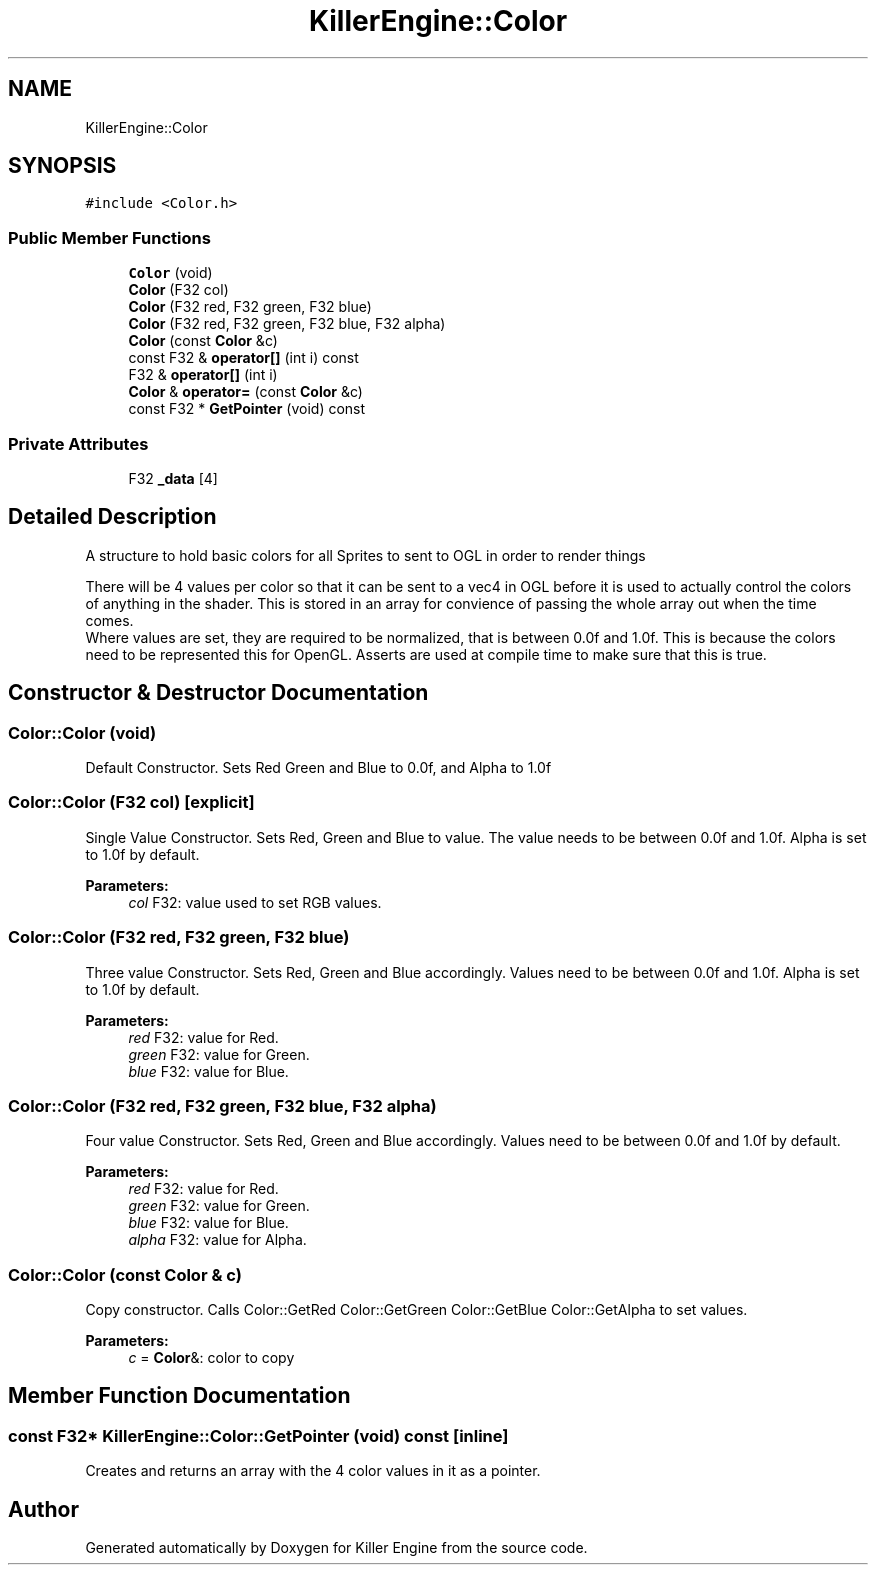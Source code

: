 .TH "KillerEngine::Color" 3 "Wed Jan 23 2019" "Killer Engine" \" -*- nroff -*-
.ad l
.nh
.SH NAME
KillerEngine::Color
.SH SYNOPSIS
.br
.PP
.PP
\fC#include <Color\&.h>\fP
.SS "Public Member Functions"

.in +1c
.ti -1c
.RI "\fBColor\fP (void)"
.br
.ti -1c
.RI "\fBColor\fP (F32 col)"
.br
.ti -1c
.RI "\fBColor\fP (F32 red, F32 green, F32 blue)"
.br
.ti -1c
.RI "\fBColor\fP (F32 red, F32 green, F32 blue, F32 alpha)"
.br
.ti -1c
.RI "\fBColor\fP (const \fBColor\fP &c)"
.br
.ti -1c
.RI "const F32 & \fBoperator[]\fP (int i) const"
.br
.ti -1c
.RI "F32 & \fBoperator[]\fP (int i)"
.br
.ti -1c
.RI "\fBColor\fP & \fBoperator=\fP (const \fBColor\fP &c)"
.br
.ti -1c
.RI "const F32 * \fBGetPointer\fP (void) const"
.br
.in -1c
.SS "Private Attributes"

.in +1c
.ti -1c
.RI "F32 \fB_data\fP [4]"
.br
.in -1c
.SH "Detailed Description"
.PP 
A structure to hold basic colors for all Sprites to sent to OGL in order to render things
.PP
There will be 4 values per color so that it can be sent to a vec4 in OGL before it is used to actually control the colors of anything in the shader\&. This is stored in an array for convience of passing the whole array out when the time comes\&. 
.br
 Where values are set, they are required to be normalized, that is between 0\&.0f and 1\&.0f\&. This is because the colors need to be represented this for OpenGL\&. Asserts are used at compile time to make sure that this is true\&. 
.SH "Constructor & Destructor Documentation"
.PP 
.SS "Color::Color (void)"
Default Constructor\&. Sets Red Green and Blue to 0\&.0f, and Alpha to 1\&.0f 
.SS "Color::Color (F32 col)\fC [explicit]\fP"
Single Value Constructor\&. Sets Red, Green and Blue to value\&. The value needs to be between 0\&.0f and 1\&.0f\&. Alpha is set to 1\&.0f by default\&. 
.PP
\fBParameters:\fP
.RS 4
\fIcol\fP F32: value used to set RGB values\&. 
.RE
.PP

.SS "Color::Color (F32 red, F32 green, F32 blue)"
Three value Constructor\&. Sets Red, Green and Blue accordingly\&. Values need to be between 0\&.0f and 1\&.0f\&. Alpha is set to 1\&.0f by default\&. 
.PP
\fBParameters:\fP
.RS 4
\fIred\fP F32: value for Red\&. 
.br
\fIgreen\fP F32: value for Green\&. 
.br
\fIblue\fP F32: value for Blue\&. 
.RE
.PP

.SS "Color::Color (F32 red, F32 green, F32 blue, F32 alpha)"
Four value Constructor\&. Sets Red, Green and Blue accordingly\&. Values need to be between 0\&.0f and 1\&.0f by default\&. 
.PP
\fBParameters:\fP
.RS 4
\fIred\fP F32: value for Red\&. 
.br
\fIgreen\fP F32: value for Green\&. 
.br
\fIblue\fP F32: value for Blue\&. 
.br
\fIalpha\fP F32: value for Alpha\&. 
.RE
.PP

.SS "Color::Color (const \fBColor\fP & c)"
Copy constructor\&. Calls Color::GetRed Color::GetGreen Color::GetBlue Color::GetAlpha to set values\&. 
.PP
\fBParameters:\fP
.RS 4
\fIc\fP = \fBColor\fP&: color to copy 
.RE
.PP

.SH "Member Function Documentation"
.PP 
.SS "const F32* KillerEngine::Color::GetPointer (void) const\fC [inline]\fP"
Creates and returns an array with the 4 color values in it as a pointer\&. 

.SH "Author"
.PP 
Generated automatically by Doxygen for Killer Engine from the source code\&.
